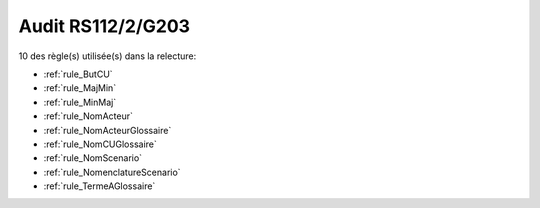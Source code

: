 ﻿
Audit RS112/2/G203
==================

10 des règle(s) utilisée(s) dans la relecture:


* :ref:`rule_ButCU`

* :ref:`rule_MajMin`

* :ref:`rule_MinMaj`

* :ref:`rule_NomActeur`

* :ref:`rule_NomActeurGlossaire`

* :ref:`rule_NomCUGlossaire`

* :ref:`rule_NomScenario`

* :ref:`rule_NomenclatureScenario`

* :ref:`rule_TermeAGlossaire`
